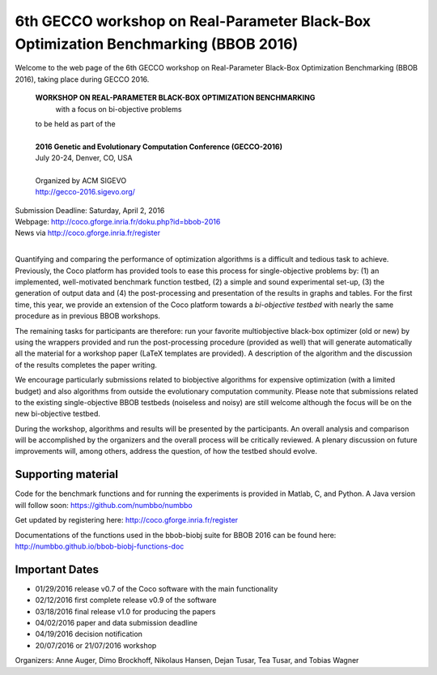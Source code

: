 6th GECCO workshop on Real-Parameter Black-Box Optimization Benchmarking (BBOB 2016)
====================================================================================

Welcome to the web page of the 6th GECCO workshop on Real-Parameter Black-Box Optimization Benchmarking (BBOB 2016),
taking place during GECCO 2016.


    **WORKSHOP ON REAL-PARAMETER BLACK-BOX OPTIMIZATION BENCHMARKING**
        with a focus on bi-objective problems

    | to be held as part of the
    |
    | **2016 Genetic and Evolutionary Computation Conference (GECCO-2016)**
    | July 20-24, Denver, CO, USA
    |
    | Organized by ACM SIGEVO
    | http://gecco-2016.sigevo.org/


| Submission Deadline: Saturday, April 2, 2016
| Webpage: http://coco.gforge.inria.fr/doku.php?id=bbob-2016
| News via http://coco.gforge.inria.fr/register
|


Quantifying and comparing the performance of optimization algorithms
is a difficult and tedious task to achieve. Previously, the Coco
platform has provided tools to ease this process for single-objective
problems by: (1) an implemented, well-motivated benchmark function
testbed, (2) a simple and sound experimental set-up, (3) the generation
of output data and (4) the post-processing and presentation of the
results in graphs and tables. For the first time, this year, we provide
an extension of the Coco platform towards a *bi-objective testbed* with
nearly the same procedure as in previous BBOB workshops.

The remaining tasks for participants are therefore: run your favorite
multiobjective black-box optimizer (old or new) by using the wrappers
provided and run the post-processing procedure (provided as well) that
will generate automatically all the material for a workshop paper
(LaTeX templates are provided). A description of the algorithm and the
discussion of the results completes the paper writing.

We encourage particularly submissions related to biobjective algorithms
for expensive optimization (with a limited budget) and also algorithms
from outside the evolutionary computation community. Please note that
submissions related to the existing single-objective BBOB testbeds
(noiseless and noisy) are still welcome although the focus will be on
the new bi-objective testbed.

During the workshop, algorithms and results will be presented by
the participants. An overall analysis and comparison will be
accomplished by the organizers and the overall process will be
critically reviewed. A plenary discussion on future improvements will,
among others, address the question, of how the testbed should evolve.

Supporting material
-------------------
Code for the benchmark functions and for running the experiments is
provided in Matlab, C, and Python. A Java version will follow soon:
https://github.com/numbbo/numbbo

Get updated by registering here:
http://coco.gforge.inria.fr/register

Documentations of the functions used in the bbob-biobj suite for BBOB 2016 can be found here:
http://numbbo.github.io/bbob-biobj-functions-doc


Important Dates
---------------

* 01/29/2016 release v0.7 of the Coco software with the main functionality
* 02/12/2016 first complete release v0.9 of the software
* 03/18/2016 final release v1.0 for producing the papers
* 04/02/2016 paper and data submission deadline
* 04/19/2016 decision notification
* 20/07/2016 or 21/07/2016 workshop

Organizers:
Anne Auger, Dimo Brockhoff, Nikolaus Hansen, Dejan Tusar, Tea Tusar, and
Tobias Wagner
